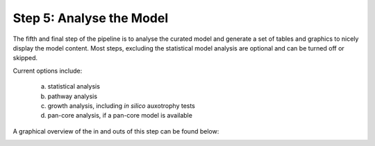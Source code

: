 Step 5: Analyse the Model
=========================

The fifth and final step of the pipeline is to analyse the curated model and 
generate a set of tables and graphics to nicely display the model content. Most steps, 
excluding the statistical model analysis are optional and can be turned off or skipped.

Current options include:

    a. statistical analysis
    b. pathway analysis
    c. growth analysis, including *in silico* auxotrophy tests
    d. pan-core analysis, if a pan-core model is available

A graphical overview of the in and outs of this step can be found below:

.. image:: ../images/modules/5_analysis.png
